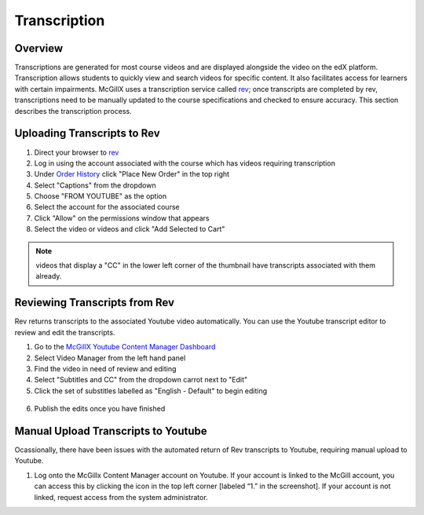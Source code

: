 
Transcription
=============================

Overview
---------------------------------------------------

Transcriptions are generated for most course videos and are displayed alongside the video on the edX platform. Transcription allows students to quickly view and search videos for specific content. It also facilitates access for learners with certain impairments. 
McGillX uses a transcription service called `rev <https://www.rev.com//>`_; once transcripts are completed by rev, transcriptions need to be manually updated to the course specifications and checked to ensure accuracy. This section describes the transcription process.

Uploading Transcripts to Rev
---------------------------------------------------

1. Direct your browser to `rev <https://www.rev.com//>`_
2. Log in using the account associated with the course which has videos requiring transcription
3. Under `Order History <https://www.rev.com/account/orderhistory>`_ click "Place New Order" in the top right
4. Select "Captions" from the dropdown
5. Choose "FROM YOUTUBE" as the option
6. Select the account for the associated course
7. Click "Allow" on the permissions window that appears
8. Select the video or videos and click "Add Selected to Cart"


.. figure:: ../../images/rev-youtube-integration.png


.. note:: videos that display a "CC" in the lower left corner of the thumbnail have transcripts associated with them already.

Reviewing Transcripts from Rev
---------------------------------------------------

Rev returns transcripts to the associated Youtube video automatically. You can use the Youtube transcript editor to review and edit the transcripts.

1. Go to the `McGillX Youtube Content Manager Dashboard <https://www.youtube.com/dashboard?o=BGlye001lwz6jaZIjyqHzg>`_
2. Select Video Manager from the left hand panel
3. Find the video in need of review and editing
4. Select "Subtitles and CC" from the dropdown carrot next to "Edit"
5. Click the set of substitles labelled as "English - Default" to begin editing

.. figure:: ../../images/youtube-transcript-english-default.png

6. Publish the edits once you have finished





Manual Upload Transcripts to Youtube
---------------------------------------------------

Ocassionally, there have been issues with the automated return of Rev transcripts to Youtube, requiring manual upload to Youtube. 

1. Log onto the McGillx Content Manager account on Youtube. If your account is linked to the McGill account, you can access this by clicking the icon in the top left corner [labeled “1.” in the screenshot]. If your account is not linked, request access from the system administrator.

